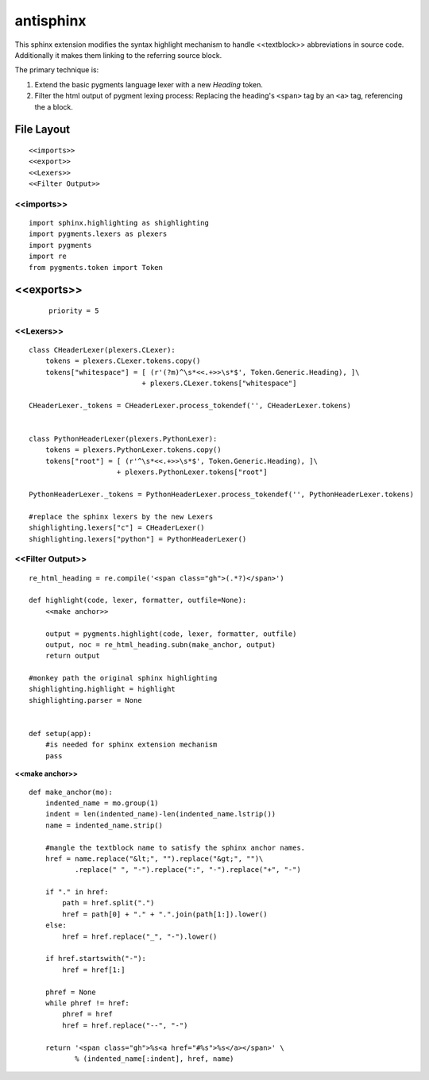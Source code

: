 .. default-domain:: python

.. highlight:: python
   :linenothreshold: 6

##########
antisphinx
##########

This sphinx extension modifies the syntax highlight mechanism to handle
<<textblock>> abbreviations in source code.
Additionally it makes them linking to the referring source block.

The primary technique is:

1. Extend the basic pygments language lexer with a new *Heading* token.
2. Filter the html output of pygment lexing process: Replacing the
   heading's ``<span>`` tag  by an ``<a>`` tag,  referencing the
   a block.

***********
File Layout
***********


::

    
    <<imports>>
    <<export>>
    <<Lexers>>
    <<Filter Output>>

<<imports>>
===========

::

    import sphinx.highlighting as shighlighting
    import pygments.lexers as plexers
    import pygments
    import re
    from pygments.token import Token

***********
<<exports>>
***********
     
     ::
     
         priority = 5
     
<<Lexers>>
==========

::

    
    class CHeaderLexer(plexers.CLexer):
        tokens = plexers.CLexer.tokens.copy()
        tokens["whitespace"] = [ (r'(?m)^\s*<<.+>>\s*$', Token.Generic.Heading), ]\
                               + plexers.CLexer.tokens["whitespace"]
    
    CHeaderLexer._tokens = CHeaderLexer.process_tokendef('', CHeaderLexer.tokens)
    
    
    class PythonHeaderLexer(plexers.PythonLexer):
        tokens = plexers.PythonLexer.tokens.copy()
        tokens["root"] = [ (r'^\s*<<.+>>\s*$', Token.Generic.Heading), ]\
                         + plexers.PythonLexer.tokens["root"]
    
    PythonHeaderLexer._tokens = PythonHeaderLexer.process_tokendef('', PythonHeaderLexer.tokens)
    
    #replace the sphinx lexers by the new Lexers
    shighlighting.lexers["c"] = CHeaderLexer()
    shighlighting.lexers["python"] = PythonHeaderLexer()
    

<<Filter Output>>
=================

::

    re_html_heading = re.compile('<span class="gh">(.*?)</span>')
    
    def highlight(code, lexer, formatter, outfile=None):
        <<make anchor>>
    
        output = pygments.highlight(code, lexer, formatter, outfile)
        output, noc = re_html_heading.subn(make_anchor, output)
        return output
    
    #monkey path the original sphinx highlighting
    shighlighting.highlight = highlight
    shighlighting.parser = None
    
    
    def setup(app):
        #is needed for sphinx extension mechanism
        pass
    

.. _make anchor:

**<<make anchor>>**


::

    def make_anchor(mo):
        indented_name = mo.group(1)
        indent = len(indented_name)-len(indented_name.lstrip())
        name = indented_name.strip()
    
        #mangle the textblock name to satisfy the sphinx anchor names.
        href = name.replace("&lt;", "").replace("&gt;", "")\
               .replace(" ", "-").replace(":", "-").replace("+", "-")
    
        if "." in href:
            path = href.split(".")
            href = path[0] + "." + ".".join(path[1:]).lower()
        else:
            href = href.replace("_", "-").lower()
    
        if href.startswith("-"):
            href = href[1:]
    
        phref = None
        while phref != href:
            phref = href
            href = href.replace("--", "-")
    
        return '<span class="gh">%s<a href="#%s">%s</a></span>' \
               % (indented_name[:indent], href, name)



